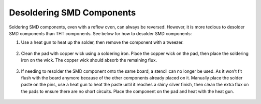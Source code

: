 Desoldering SMD Components
==========================

Soldering SMD components, even with a reflow oven, can always be reversed. However, it is more tedious to desolder SMD components than THT components. See below for how to desolder SMD components:

1. Use a heat gun to heat up the solder, then remove the component with a tweezer.

.. figure:: ../_static/images/assembly25.PNG
    :figwidth: 700px
    :target: ../_static/images/assembly25.PNG

2. Clean the pad with copper wick using a soldering iron. Place the copper wick on the pad, then place the soldering iron on the wick. The copper wick should absorb the remaining flux.

.. figure:: ../_static/images/assembly26.PNG
    :figwidth: 700px
    :target: ../_static/images/assembly26.PNG
    
3. If needing to resolder the SMD component onto the same board, a stencil can no longer be used. As it won't fit flush with the board anymore because of the other components already placed on it. Manually place the solder paste on the pins, use a heat gun to heat the paste until it reaches a shiny silver finish, then clean the extra flux on the pads to ensure there are no short circuits. Place the component on the pad and heat with the heat gun.

.. figure:: ../_static/images/assembly27.PNG
    :figwidth: 700px
    :target: ../_static/images/assembly27.PNG
